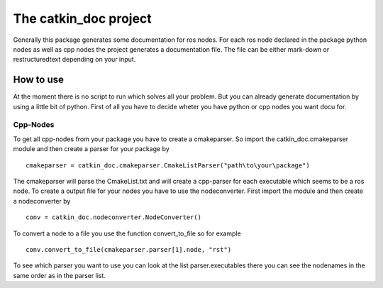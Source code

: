 The catkin_doc project
=======================

Generally this package generates some documentation for ros nodes.
For each ros node declared in the package python nodes as well as cpp nodes the project generates a documentation file.
The file can be either mark-down or restructuredtext depending on your input.

How to use
___________
At the moment there is no script to run which solves all your problem.
But you can already generate documentation by using a little bit of python.
First of all you have to decide wheter you have python or cpp nodes you want docu for.

Cpp-Nodes
~~~~~~~~~
To get all cpp-nodes from your package you have to create a cmakeparser.
So import the catkin_doc.cmakeparser module and then create a parser for your package by
::
    cmakeparser = catkin_doc.cmakeparser.CmakeListParser("path\to\your\package")
    
The cmakeparser will parse the CmakeList.txt and will create a cpp-parser for each executable which seems to be a ros node.
To create a output file for your nodes you have to use the nodeconverter.
First import the module and then create a nodeconverter by 
::
    conv = catkin_doc.nodeconverter.NodeConverter()


To convert a node to a file you use the function convert_to_file so for example
::
    conv.convert_to_file(cmakeparser.parser[1].node, "rst")
    
To see which parser you want to use you can look at the list parser.executables there you can see the nodenames in the same order as in the parser list.
